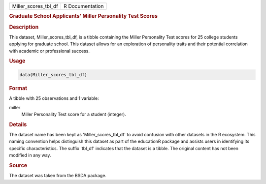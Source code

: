 .. container::

   .. container::

      ==================== ===============
      Miller_scores_tbl_df R Documentation
      ==================== ===============

      .. rubric:: Graduate School Applicants' Miller Personality Test
         Scores
         :name: graduate-school-applicants-miller-personality-test-scores

      .. rubric:: Description
         :name: description

      This dataset, Miller_scores_tbl_df, is a tibble containing the
      Miller Personality Test scores for 25 college students applying
      for graduate school. This dataset allows for an exploration of
      personality traits and their potential correlation with academic
      or professional success.

      .. rubric:: Usage
         :name: usage

      .. code:: R

         data(Miller_scores_tbl_df)

      .. rubric:: Format
         :name: format

      A tibble with 25 observations and 1 variable:

      miller
         Miller Personality Test score for a student (integer).

      .. rubric:: Details
         :name: details

      The dataset name has been kept as 'Miller_scores_tbl_df' to avoid
      confusion with other datasets in the R ecosystem. This naming
      convention helps distinguish this dataset as part of the
      educationR package and assists users in identifying its specific
      characteristics. The suffix 'tbl_df' indicates that the dataset is
      a tibble. The original content has not been modified in any way.

      .. rubric:: Source
         :name: source

      The dataset was taken from the BSDA package.
